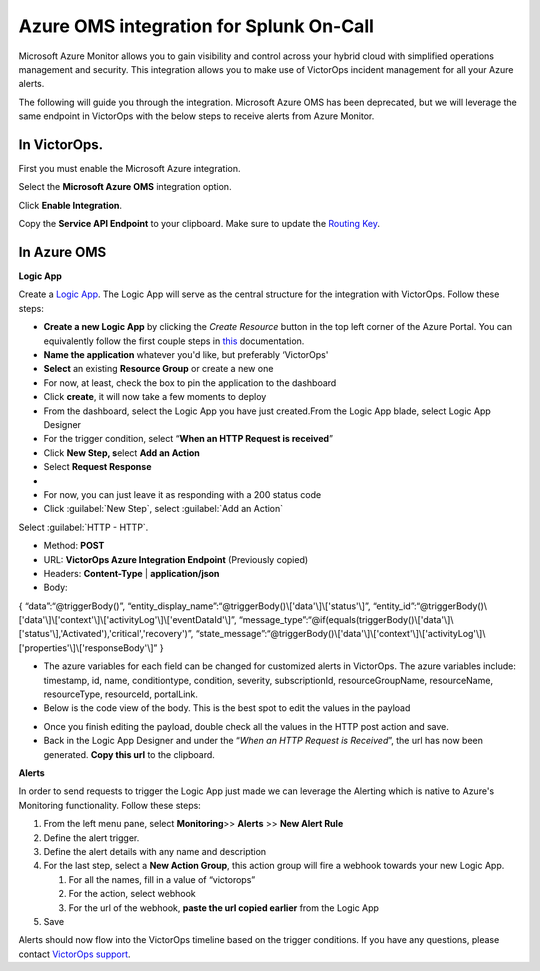 Azure OMS integration for Splunk On-Call
**********************************************************

Microsoft Azure Monitor allows you to gain visibility and control across
your hybrid cloud with simplified operations management and security.
This integration allows you to make use of VictorOps incident management
for all your Azure alerts.

The following will guide you through the integration. Microsoft Azure
OMS has been deprecated, but we will leverage the same endpoint in
VictorOps with the below steps to receive alerts from Azure Monitor.

**In VictorOps**.
-----------------

First you must enable the Microsoft Azure integration.

.. image/_images/spoc/Navigate-to-Integrations.png

Select the **Microsoft Azure OMS** integration option.

Click **Enable Integration**.

Copy the **Service API Endpoint** to your clipboard. Make sure to
update the `Routing
Key <https://help.victorops.com/knowledge-base/routing-keys/>`__.

.. image/_images/spoc/API-key-for-Azure-Integration.png

**In Azure OMS**
----------------

 

**Logic App**

Create a `Logic
App <https://docs.microsoft.com/en-us/rest/api/logic/>`__. The Logic App
will serve as the central structure for the integration with VictorOps.
Follow these steps:

-  **Create a new Logic App** by clicking the *Create Resource* button
   in the top left corner of the Azure Portal. You can equivalently
   follow the first couple steps
   in `this <https://docs.microsoft.com/en-us/azure/logic-apps/quickstart-create-first-logic-app-workflow>`__ documentation.
-  **Name the application** whatever you'd like, but preferably
   ‘VictorOps'
-  **Select** an existing **Resource Group** or create a new one
-  For now, at least, check the box to pin the application to the
   dashboard
-  Click **create**, it will now take a few moments to deploy
-  From the dashboard, select the Logic App you have just created.From
   the Logic App blade, select Logic App Designer
-  For the trigger condition, select “**When an HTTP Request is
   received**”

 

-  Click **New Step, s**\ elect **Add an Action**
-  Select **Request Response**
-  |image2|
-  For now, you can just leave it as responding with a 200 status code
-  Click :guilabel:`New Step`, select :guilabel:`Add an Action`

Select :guilabel:`HTTP - HTTP`.

-  Method: **POST**

-  URL: **VictorOps Azure Integration Endpoint** (Previously copied)

-  Headers: **Content-Type** | **application/json**

-  Body:

{ “data”:“@triggerBody()”,
“entity_display_name”:“@triggerBody()\\['data'\\]\\['status'\\]”,
“entity_id”:“@triggerBody()\\['data'\\]\\['context'\\]\\['activityLog'\\]\\['eventDataId'\\]”,
“message_type”:“@if(equals(triggerBody()\\['data'\\]\\['status'\\],'Activated'),'critical','recovery')”,
“state_message”:“@triggerBody()\\['data'\\]\\['context'\\]\\['activityLog'\\]\\['properties'\\]\\['responseBody'\\]”
}

-  The azure variables for each field can be changed for customized
   alerts in VictorOps. The azure variables include: timestamp, id,
   name, conditiontype, condition, severity, subscriptionId,
   resourceGroupName, resourceName, resourceType, resourceId,
   portalLink.
-  Below is the code view of the body. This is the best spot to edit the
   values in the payload

.. image/_images/spoc/Code-view-post-payload.png

-  Once you finish editing the payload, double check all the values in
   the HTTP post action and save.
-  Back in the Logic App Designer and under the “*When an HTTP Request
   is Received*”, the url has now been generated. **Copy this url** to
   the clipboard.

**Alerts**

In order to send requests to trigger the Logic App just made we can
leverage the Alerting which is native to Azure's Monitoring
functionality. Follow these steps:

1. From the left menu pane, select **Monitoring**>> **Alerts** >> **New
   Alert Rule**
2. Define the alert trigger.
3. Define the alert details with any name and description
4. For the last step, select a **New Action Group**, this action group
   will fire a webhook towards your new Logic App.

   1. For all the names, fill in a value of “victorops”
   2. For the action, select webhook
   3. For the url of the webhook, **paste the url copied earlier** from
      the Logic App

5. Save

Alerts should now flow into the VictorOps timeline based on the trigger
conditions. If you have any questions, please contact `VictorOps
support <mailto:Support@victorops.com?Subject=Azure%20OMS%20VictorOps%20Integration>`__.

.. |image1| image:: /_images/spoc/Logic-App-Designer.png
.. |image2| image:: /_images/spoc/Response-200.png
